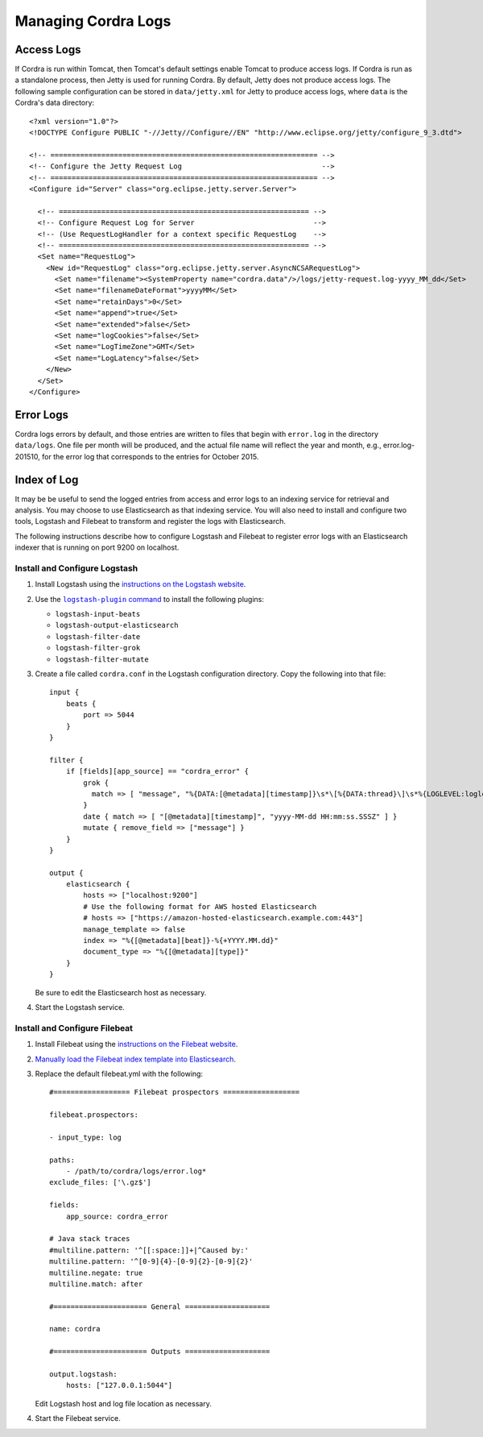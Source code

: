.. _logs-management:

Managing Cordra Logs
====================

Access Logs
-----------

If Cordra is run within Tomcat, then Tomcat's default settings enable Tomcat to produce access logs. If Cordra is run as a
standalone process, then Jetty is used for running Cordra. By default, Jetty does not produce access logs. The following
sample configuration can be stored in ``data/jetty.xml`` for Jetty to produce access logs, where ``data`` is the Cordra's
data directory::

   <?xml version="1.0"?>
   <!DOCTYPE Configure PUBLIC "-//Jetty//Configure//EN" "http://www.eclipse.org/jetty/configure_9_3.dtd">

   <!-- =============================================================== -->
   <!-- Configure the Jetty Request Log                                 -->
   <!-- =============================================================== -->
   <Configure id="Server" class="org.eclipse.jetty.server.Server">

     <!-- =========================================================== -->
     <!-- Configure Request Log for Server                            -->
     <!-- (Use RequestLogHandler for a context specific RequestLog    -->
     <!-- =========================================================== -->
     <Set name="RequestLog">
       <New id="RequestLog" class="org.eclipse.jetty.server.AsyncNCSARequestLog">
         <Set name="filename"><SystemProperty name="cordra.data"/>/logs/jetty-request.log-yyyy_MM_dd</Set>
         <Set name="filenameDateFormat">yyyyMM</Set>
         <Set name="retainDays">0</Set>
         <Set name="append">true</Set>
         <Set name="extended">false</Set>
         <Set name="logCookies">false</Set>
         <Set name="LogTimeZone">GMT</Set>
         <Set name="LogLatency">false</Set>
       </New>
     </Set>
   </Configure>

Error Logs
----------

Cordra logs errors by default, and those entries are written to files that begin with ``error.log`` in the directory
``data/logs``. One file per month will be produced, and the actual file name will reflect the year and month, e.g.,
error.log-201510, for the error log that corresponds to the entries for October 2015.


Index of Log
------------

It may be be useful to send the logged entries from access and error logs to an indexing service for retrieval and analysis.
You may choose to use Elasticsearch as that indexing service. You will also need to install and configure two tools, Logstash
and Filebeat to transform and register the logs with Elasticsearch.

The following instructions describe how to configure Logstash and Filebeat to register error logs with an Elasticsearch
indexer that is running on port 9200 on localhost.


Install and Configure Logstash
~~~~~~~~~~~~~~~~~~~~~~~~~~~~~~

#. Install Logstash using the `instructions on the Logstash website <https://www.elastic.co/guide/en/logstash/5.6/installing-logstash.html>`__.

#. Use the |logstash-plugin command|__ to install the following plugins:

   .. |logstash-plugin command| replace:: ``logstash-plugin`` command
   __ https://www.elastic.co/guide/en/logstash/5.6/working-with-plugins.html

   * ``logstash-input-beats``
   * ``logstash-output-elasticsearch``
   * ``logstash-filter-date``
   * ``logstash-filter-grok``
   * ``logstash-filter-mutate``

#. Create a file called ``cordra.conf`` in the Logstash configuration directory. Copy the
   following into that file::

    input {
        beats {
            port => 5044
        }
    }

    filter {
        if [fields][app_source] == "cordra_error" {
            grok {
              match => [ "message", "%{DATA:[@metadata][timestamp]}\s*\[%{DATA:thread}\]\s*%{LOGLEVEL:loglevel}\s*%{DATA:logger}\s*-\s* %{GREEDYDATA:msg}" ]
            }
            date { match => [ "[@metadata][timestamp]", "yyyy-MM-dd HH:mm:ss.SSSZ" ] }
            mutate { remove_field => ["message"] }
        }
    }

    output {
        elasticsearch {
            hosts => ["localhost:9200"]
            # Use the following format for AWS hosted Elasticsearch
            # hosts => ["https://amazon-hosted-elasticsearch.example.com:443"]
            manage_template => false
            index => "%{[@metadata][beat]}-%{+YYYY.MM.dd}"
            document_type => "%{[@metadata][type]}"
        }
    }

   Be sure to edit the Elasticsearch host as necessary.

#. Start the Logstash service.

Install and Configure Filebeat
~~~~~~~~~~~~~~~~~~~~~~~~~~~~~~

#. Install Filebeat using the `instructions on the Filebeat website <https://www.elastic.co/guide/en/beats/filebeat/5.6/filebeat-installation.html>`__.
#. `Manually load the Filebeat index template into Elasticsearch <https://www.elastic.co/guide/en/beats/filebeat/5.6/filebeat-template.html#load-template-manually.>`__.
#. Replace the default filebeat.yml with the following::

    #================== Filebeat prospectors ==================

    filebeat.prospectors:

    - input_type: log

    paths:
        - /path/to/cordra/logs/error.log*
    exclude_files: ['\.gz$']

    fields:
        app_source: cordra_error

    # Java stack traces
    #multiline.pattern: '^[[:space:]]+|^Caused by:'
    multiline.pattern: '^[0-9]{4}-[0-9]{2}-[0-9]{2}'
    multiline.negate: true
    multiline.match: after

    #====================== General ====================

    name: cordra

    #====================== Outputs ====================

    output.logstash:
        hosts: ["127.0.0.1:5044"]

   Edit Logstash host and log file location as necessary.
#. Start the Filebeat service.

